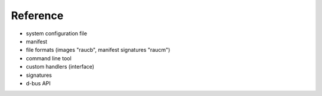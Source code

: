 Reference
=========

* system configuration file
* manifest
* file formats (images "raucb", manifest signatures "raucm")
* command line tool
* custom handlers (interface)
* signatures
* d-bus API
